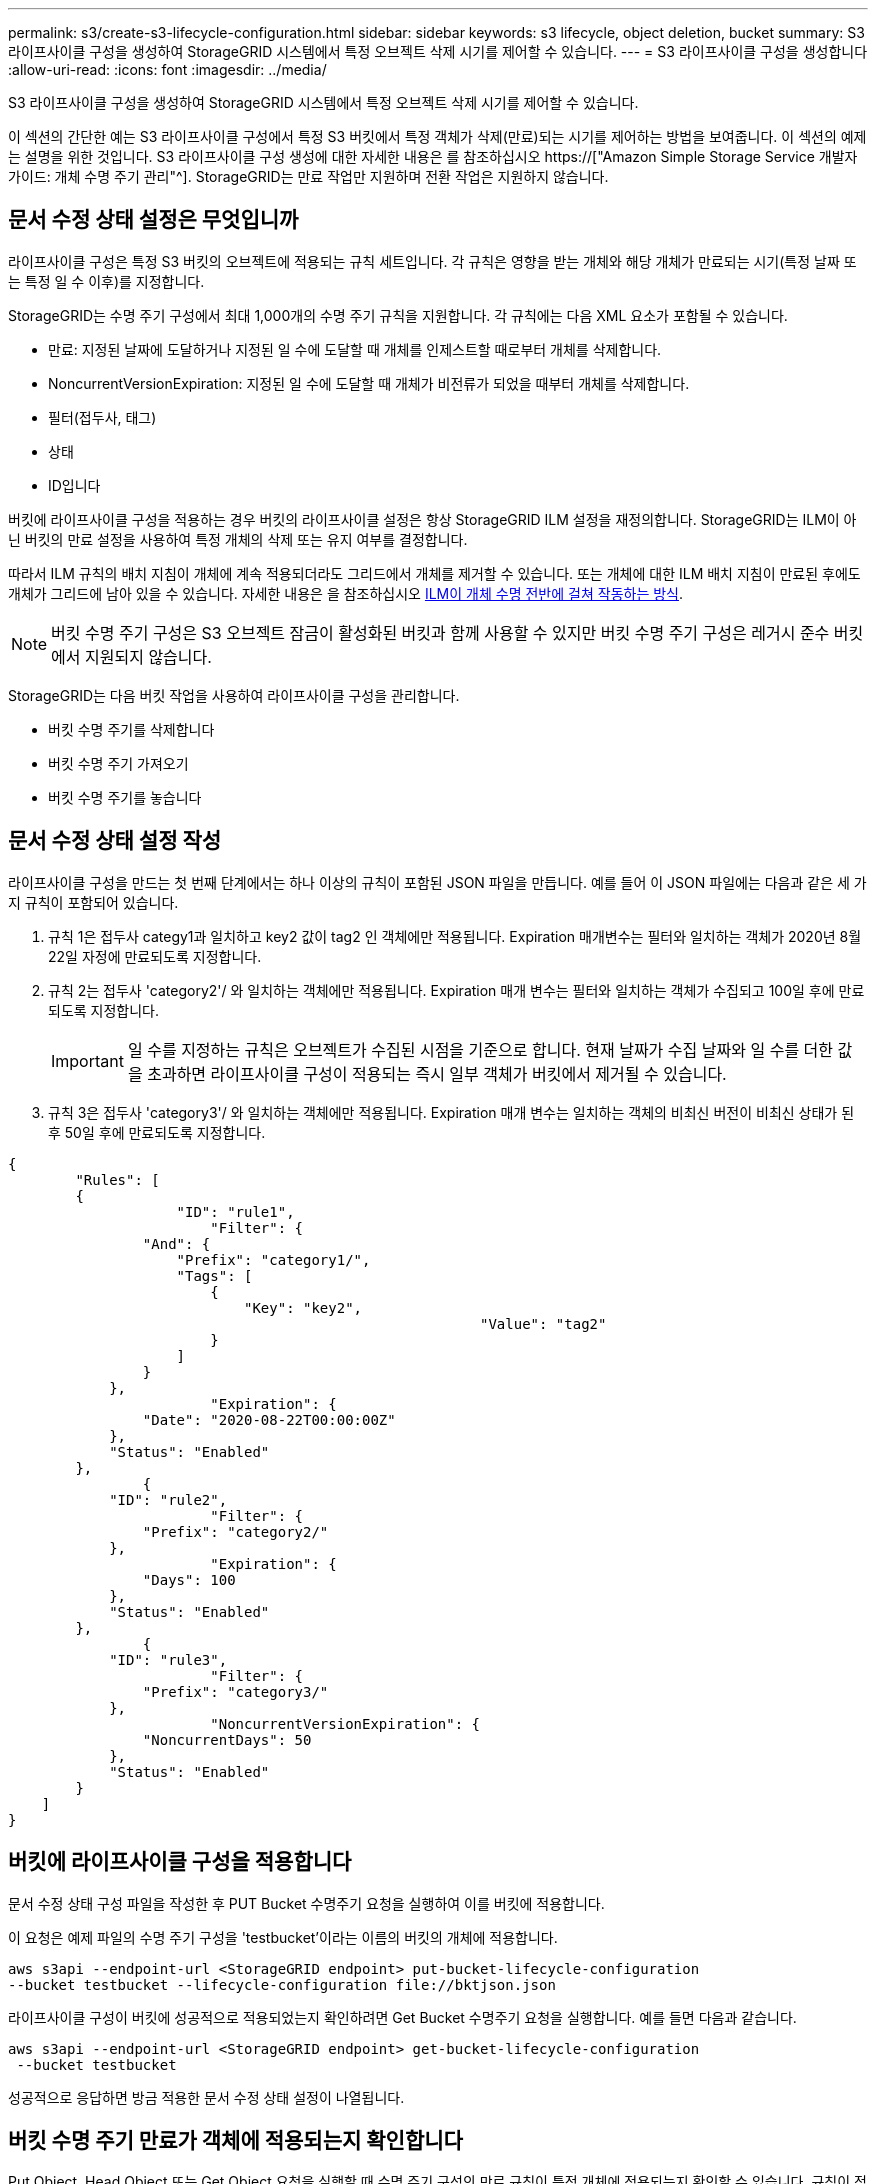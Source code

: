 ---
permalink: s3/create-s3-lifecycle-configuration.html 
sidebar: sidebar 
keywords: s3 lifecycle, object deletion, bucket 
summary: S3 라이프사이클 구성을 생성하여 StorageGRID 시스템에서 특정 오브젝트 삭제 시기를 제어할 수 있습니다. 
---
= S3 라이프사이클 구성을 생성합니다
:allow-uri-read: 
:icons: font
:imagesdir: ../media/


[role="lead"]
S3 라이프사이클 구성을 생성하여 StorageGRID 시스템에서 특정 오브젝트 삭제 시기를 제어할 수 있습니다.

이 섹션의 간단한 예는 S3 라이프사이클 구성에서 특정 S3 버킷에서 특정 객체가 삭제(만료)되는 시기를 제어하는 방법을 보여줍니다. 이 섹션의 예제는 설명을 위한 것입니다. S3 라이프사이클 구성 생성에 대한 자세한 내용은 를 참조하십시오 https://["Amazon Simple Storage Service 개발자 가이드: 개체 수명 주기 관리"^]. StorageGRID는 만료 작업만 지원하며 전환 작업은 지원하지 않습니다.



== 문서 수정 상태 설정은 무엇입니까

라이프사이클 구성은 특정 S3 버킷의 오브젝트에 적용되는 규칙 세트입니다. 각 규칙은 영향을 받는 개체와 해당 개체가 만료되는 시기(특정 날짜 또는 특정 일 수 이후)를 지정합니다.

StorageGRID는 수명 주기 구성에서 최대 1,000개의 수명 주기 규칙을 지원합니다. 각 규칙에는 다음 XML 요소가 포함될 수 있습니다.

* 만료: 지정된 날짜에 도달하거나 지정된 일 수에 도달할 때 개체를 인제스트할 때로부터 개체를 삭제합니다.
* NoncurrentVersionExpiration: 지정된 일 수에 도달할 때 개체가 비전류가 되었을 때부터 개체를 삭제합니다.
* 필터(접두사, 태그)
* 상태
* ID입니다


버킷에 라이프사이클 구성을 적용하는 경우 버킷의 라이프사이클 설정은 항상 StorageGRID ILM 설정을 재정의합니다. StorageGRID는 ILM이 아닌 버킷의 만료 설정을 사용하여 특정 개체의 삭제 또는 유지 여부를 결정합니다.

따라서 ILM 규칙의 배치 지침이 개체에 계속 적용되더라도 그리드에서 개체를 제거할 수 있습니다. 또는 개체에 대한 ILM 배치 지침이 만료된 후에도 개체가 그리드에 남아 있을 수 있습니다. 자세한 내용은 을 참조하십시오 xref:../ilm/how-ilm-operates-throughout-objects-life.adoc[ILM이 개체 수명 전반에 걸쳐 작동하는 방식].


NOTE: 버킷 수명 주기 구성은 S3 오브젝트 잠금이 활성화된 버킷과 함께 사용할 수 있지만 버킷 수명 주기 구성은 레거시 준수 버킷에서 지원되지 않습니다.

StorageGRID는 다음 버킷 작업을 사용하여 라이프사이클 구성을 관리합니다.

* 버킷 수명 주기를 삭제합니다
* 버킷 수명 주기 가져오기
* 버킷 수명 주기를 놓습니다




== 문서 수정 상태 설정 작성

라이프사이클 구성을 만드는 첫 번째 단계에서는 하나 이상의 규칙이 포함된 JSON 파일을 만듭니다. 예를 들어 이 JSON 파일에는 다음과 같은 세 가지 규칙이 포함되어 있습니다.

. 규칙 1은 접두사 categy1과 일치하고 key2 값이 tag2 인 객체에만 적용됩니다. Expiration 매개변수는 필터와 일치하는 객체가 2020년 8월 22일 자정에 만료되도록 지정합니다.
. 규칙 2는 접두사 'category2'/ 와 일치하는 객체에만 적용됩니다. Expiration 매개 변수는 필터와 일치하는 객체가 수집되고 100일 후에 만료되도록 지정합니다.
+

IMPORTANT: 일 수를 지정하는 규칙은 오브젝트가 수집된 시점을 기준으로 합니다. 현재 날짜가 수집 날짜와 일 수를 더한 값을 초과하면 라이프사이클 구성이 적용되는 즉시 일부 객체가 버킷에서 제거될 수 있습니다.

. 규칙 3은 접두사 'category3'/ 와 일치하는 객체에만 적용됩니다. Expiration 매개 변수는 일치하는 객체의 비최신 버전이 비최신 상태가 된 후 50일 후에 만료되도록 지정합니다.


[listing]
----
{
	"Rules": [
        {
		    "ID": "rule1",
			"Filter": {
                "And": {
                    "Prefix": "category1/",
                    "Tags": [
                        {
                            "Key": "key2",
							"Value": "tag2"
                        }
                    ]
                }
            },
			"Expiration": {
                "Date": "2020-08-22T00:00:00Z"
            },
            "Status": "Enabled"
        },
		{
            "ID": "rule2",
			"Filter": {
                "Prefix": "category2/"
            },
			"Expiration": {
                "Days": 100
            },
            "Status": "Enabled"
        },
		{
            "ID": "rule3",
			"Filter": {
                "Prefix": "category3/"
            },
			"NoncurrentVersionExpiration": {
                "NoncurrentDays": 50
            },
            "Status": "Enabled"
        }
    ]
}
----


== 버킷에 라이프사이클 구성을 적용합니다

문서 수정 상태 구성 파일을 작성한 후 PUT Bucket 수명주기 요청을 실행하여 이를 버킷에 적용합니다.

이 요청은 예제 파일의 수명 주기 구성을 'testbucket'이라는 이름의 버킷의 개체에 적용합니다.

[listing]
----
aws s3api --endpoint-url <StorageGRID endpoint> put-bucket-lifecycle-configuration
--bucket testbucket --lifecycle-configuration file://bktjson.json
----
라이프사이클 구성이 버킷에 성공적으로 적용되었는지 확인하려면 Get Bucket 수명주기 요청을 실행합니다. 예를 들면 다음과 같습니다.

[listing]
----
aws s3api --endpoint-url <StorageGRID endpoint> get-bucket-lifecycle-configuration
 --bucket testbucket
----
성공적으로 응답하면 방금 적용한 문서 수정 상태 설정이 나열됩니다.



== 버킷 수명 주기 만료가 객체에 적용되는지 확인합니다

Put Object, Head Object 또는 Get Object 요청을 실행할 때 수명 주기 구성의 만료 규칙이 특정 개체에 적용되는지 확인할 수 있습니다. 규칙이 적용될 경우 응답에는 개체 만료 시기 및 일치하는 만료 규칙을 나타내는 Expiration 매개 변수가 포함됩니다.


NOTE: 버킷 라이프사이클이 ILM을 무시하기 때문에 표시된 '만료 날짜'는 객체가 삭제될 실제 날짜입니다. 자세한 내용은 을 참조하십시오 xref:../ilm/how-object-retention-is-determined.adoc[개체 보존이 결정되는 방식].

예를 들어, 이 PUT 오브젝트 요청은 2020년 6월 22일에 발행되었으며 'testbucket' 버킷에 오브젝트를 배치했습니다.

[listing]
----
aws s3api --endpoint-url <StorageGRID endpoint> put-object
--bucket testbucket --key obj2test2 --body bktjson.json
----
성공 응답은 개체가 100일(2020년 10월 1일) 내에 만료되고 라이프사이클 구성의 규칙 2와 일치함을 나타냅니다.

[source, subs="specialcharacters,quotes"]
----
{
      *"Expiration": "expiry-date=\"Thu, 01 Oct 2020 09:07:49 GMT\", rule-id=\"rule2\"",
      "ETag": "\"9762f8a803bc34f5340579d4446076f7\""
}
----
예를 들어, 이 head Object 요청은 testbucket 버킷에서 동일한 객체에 대한 메타데이터를 가져오는 데 사용되었습니다.

[listing]
----
aws s3api --endpoint-url <StorageGRID endpoint> head-object
--bucket testbucket --key obj2test2
----
성공 응답에는 개체의 메타데이터가 포함되며 개체가 100일 후에 만료되고 규칙 2와 일치함을 나타냅니다.

[source, subs="specialcharacters,quotes"]
----
{
      "AcceptRanges": "bytes",
      *"Expiration": "expiry-date=\"Thu, 01 Oct 2020 09:07:48 GMT\", rule-id=\"rule2\"",
      "LastModified": "2020-06-23T09:07:48+00:00",
      "ContentLength": 921,
      "ETag": "\"9762f8a803bc34f5340579d4446076f7\""
      "ContentType": "binary/octet-stream",
      "Metadata": {}
}
----